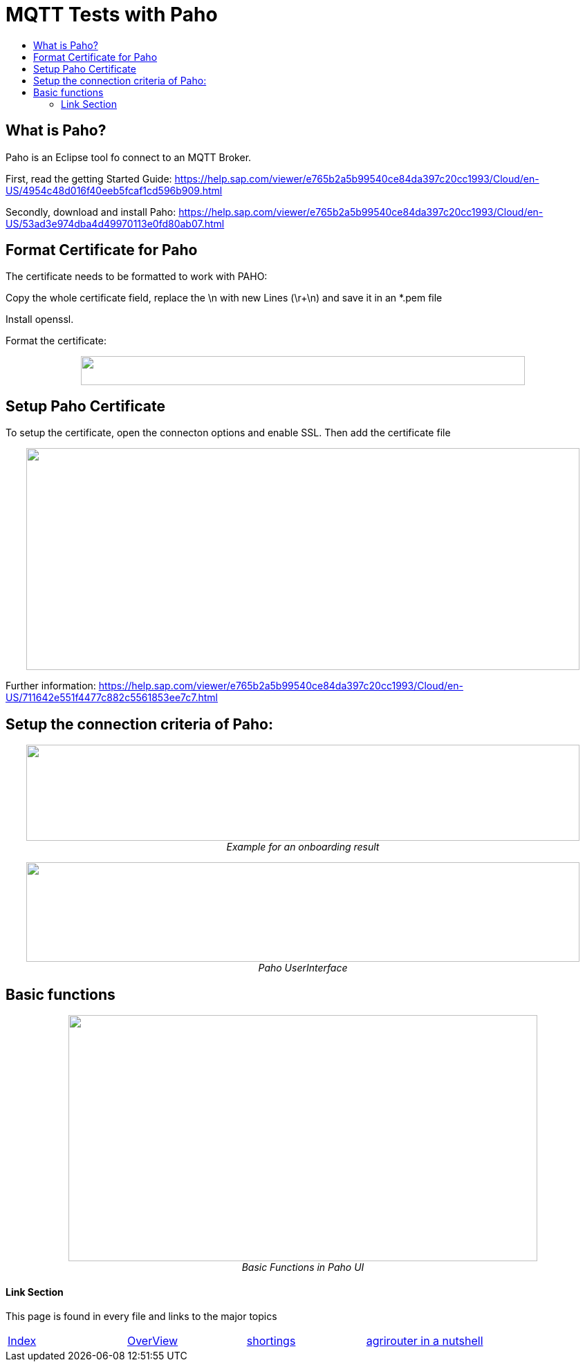 = MQTT Tests with Paho
:toc:
:toc-title:
:toclevels: 4
:imagesdir: ./../../assets/images/

== What is Paho?

Paho is an Eclipse tool fo connect to an MQTT Broker.

First, read the getting Started Guide: https://help.sap.com/viewer/e765b2a5b99540ce84da397c20cc1993/Cloud/en-US/4954c48d016f40eeb5fcaf1cd596b909.html

Secondly, download and install Paho: https://help.sap.com/viewer/e765b2a5b99540ce84da397c20cc1993/Cloud/en-US/53ad3e974dba4d49970113e0fd80ab07.html

== Format Certificate for Paho

The certificate needs to be formatted to work with PAHO:

Copy the whole certificate field, replace the \n with new Lines (\r+\n) and save it in an *.pem file

Install openssl.

Format the certificate:

++++
<p align="center">
 <img src="./../../assets/images/ig2/image4.png" width="642px" height="42px"><br>
 <i></i>
</p>
++++


== Setup Paho Certificate

To setup the certificate, open the connecton options and enable SSL. Then add the certificate file

++++
<p align="center">
 <img src="./../../assets/images/ig2/image5.png" width="800px" height="321px"><br>
 <i></i>
</p>
++++


Further information: https://help.sap.com/viewer/e765b2a5b99540ce84da397c20cc1993/Cloud/en-US/711642e551f4477c882c5561853ee7c7.html

== Setup the connection criteria of Paho:

++++
<p align="center">
 <img src="./../../assets/images/ig2/image6.png" width="800px" height="139px"><br>
 <i>Example for an onboarding result</i>
</p>
++++


++++
<p align="center">
 <img src="./../../assets/images/ig2/image7.png" width="800px" height="144px"><br>
 <i>Paho UserInterface</i>
</p>
++++


== Basic functions

++++
<p align="center">
 <img src="./../../assets/images/ig2/image8.png" width="678px" height="356px"><br>
 <i>Basic Functions in Paho UI</i>
</p>
++++







==== Link Section
This page is found in every file and links to the major topics
[width="100%"]
|====
|link:../../index.adoc[Index]|link:../general.adoc[OverView]|link:../shortings.adoc[shortings]|link:../../terms.adoc[agrirouter in a nutshell]
|====